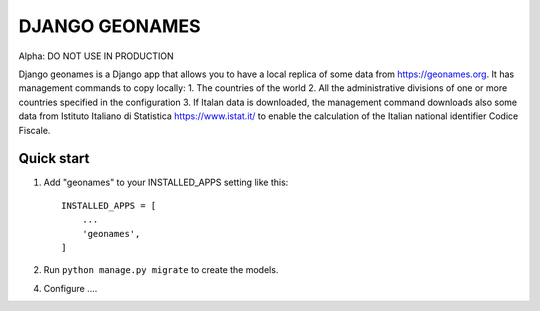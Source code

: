 ===============
DJANGO GEONAMES
===============

Alpha: DO NOT USE IN PRODUCTION

Django geonames is a Django app that allows you to have a local replica of some data from https://geonames.org. It has management commands to copy locally:
1. The countries of the world
2. All the administrative divisions of one or more countries specified in the configuration
3. If Italan data is downloaded, the management command downloads also some data from Istituto Italiano di Statistica https://www.istat.it/ to enable the calculation of the Italian national identifier Codice Fiscale.

Quick start
-----------

1. Add "geonames" to your INSTALLED_APPS setting like this::

    INSTALLED_APPS = [
        ...
        'geonames',
    ]

2. Run ``python manage.py migrate`` to create the models.

4. Configure ....
